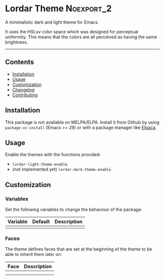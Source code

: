 #+STARTUP: content

* Lordar Theme                                                   :Noexport_2:

[[https://www.gnu.org/licenses/gpl-3.0][https://img.shields.io/badge/License-GPL%20v3-blue.svg]]

A minimalistic dark and light theme for Emacs. 

It uses the HSLuv color space which was designed for perceptual uniformity. This means that the colors are all perceived as having the same brightness.

-----

** Contents

- [[#installation][Installation]]
- [[#usage][Usage]]
- [[#customization][Customization]]
- [[#changelog][Changelog]]
- [[#contributing][Contributing]]

** Installation
:PROPERTIES:
:CUSTOM_ID: installation
:END:

This package is not available on MELPA/ELPA. Install it from Github by using ~package-vc-install~ (Emacs >= 29) or with a package manager like [[https://github.com/progfolio/elpaca][Elpaca]].

** Usage
:PROPERTIES:
:CUSTOM_ID: usage
:END:

Enable the themes with the functions provided:

- ~lordar-light-theme-enable~
- (not implemented yet) ~lordar-dark-theme-enable~

** Customization
:PROPERTIES:
:CUSTOM_ID: customization
:END:

*** Variables

Set the following variables to change the behaviour of the package:

| Variable | Default | Description |
|----------+---------+-------------|
|          |         |             |

*** Faces

The theme defines faces that are set at the beginning of the theme to be able to inherit them later on:

| Face | Description |
|------+-------------|
|      |             |
|      |             |

